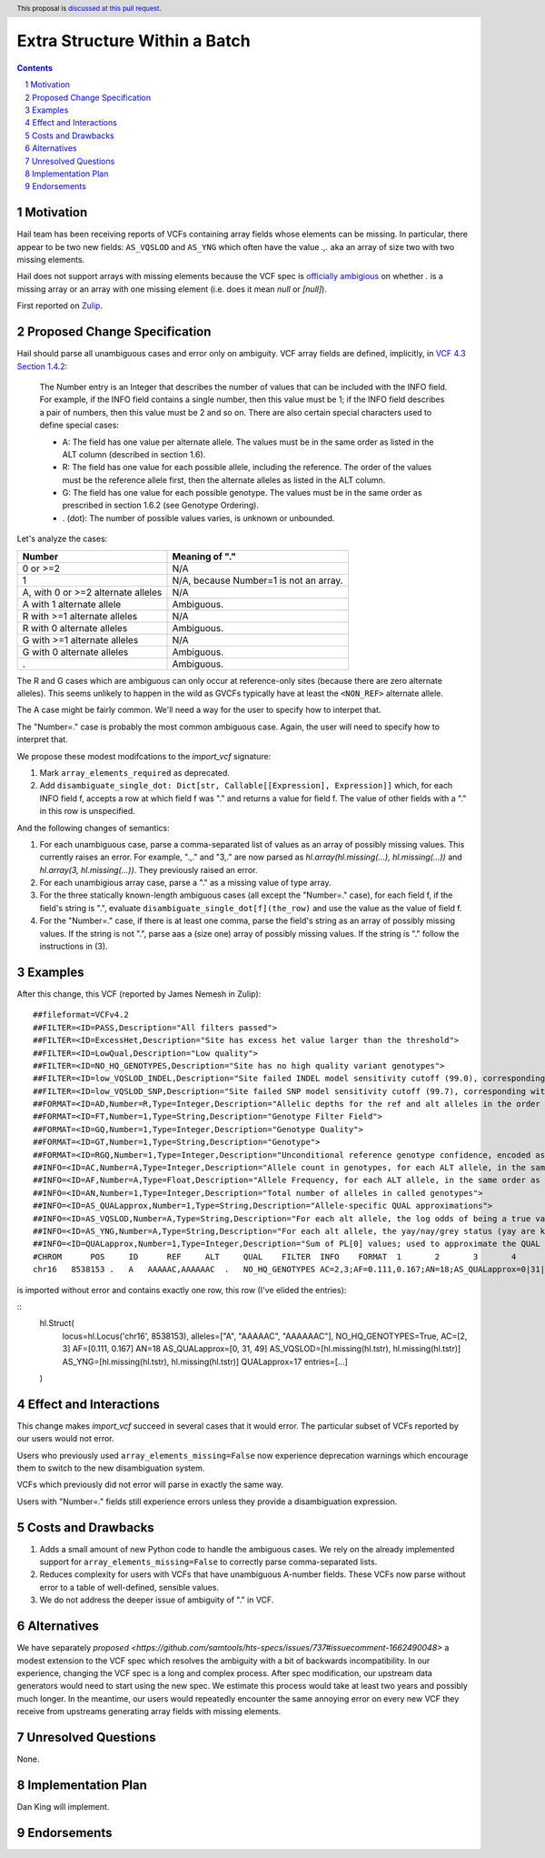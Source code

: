 ==============================
Extra Structure Within a Batch
==============================

.. author:: Dan King
.. date-accepted::
.. ticket-url::
.. implemented::
.. header:: This proposal is `discussed at this pull request <https://github.com/hail-is/hail-rfcs/pull/8>`_.
.. sectnum::
.. contents::
.. role::



Motivation
----------

Hail team has been receiving reports of VCFs containing array fields whose elements can be
missing. In particular, there appear to be two new fields: ``AS_VQSLOD`` and ``AS_YNG`` which often
have the value `.,.` aka an array of size two with two missing elements.

Hail does not support arrays with missing elements because the VCF spec is `officially ambigious
<https://github.com/samtools/hts-specs/issues/737>`__ on whether `.` is a missing array or an array
with one missing element (i.e. does it mean `null` or `[null]`).

First reported on `Zulip
<https://hail.zulipchat.com/#narrow/stream/123010-Hail-Query-0.2E2-support/topic/checkpoint.20with.20missing.20fields>`__.

Proposed Change Specification
-----------------------------

Hail should parse all unambiguous cases and error only on ambiguity. VCF array fields are defined,
implicitly, in `VCF 4.3 Section 1.4.2 <https://samtools.github.io/hts-specs/VCFv4.3.pdf>`__:

    The Number entry is an Integer that describes the number of values that can be included with the
    INFO field. For example, if the INFO field contains a single number, then this value must be 1;
    if the INFO field describes a pair of numbers, then this value must be 2 and so on. There are
    also certain special characters used to define special cases:

    - A: The field has one value per alternate allele. The values must be in the same order as
      listed in the ALT column (described in section 1.6).

    - R: The field has one value for each possible allele, including the reference. The order of the
      values must be the reference allele first, then the alternate alleles as listed in the ALT
      column.

    - G: The field has one value for each possible genotype. The values must be in the same order as
      prescribed in section 1.6.2 (see Genotype Ordering).

    - . (dot): The number of possible values varies, is unknown or unbounded.

Let's analyze the cases:

+------------------------------------+-----------------------------------------+
|Number                              |Meaning of "."                           |
+====================================+=========================================+
|0 or >=2                            |N/A                                      |
+------------------------------------+-----------------------------------------+
|1                                   |N/A, because Number=1 is not an array.   |
+------------------------------------+-----------------------------------------+
|A, with 0 or >=2 alternate alleles  |N/A                                      |
+------------------------------------+-----------------------------------------+
|A with 1 alternate allele           |Ambiguous.                               |
+------------------------------------+-----------------------------------------+
|R with >=1 alternate alleles        |N/A                                      |
+------------------------------------+-----------------------------------------+
|R with 0 alternate alleles          |Ambiguous.                               |
+------------------------------------+-----------------------------------------+
|G with >=1 alternate alleles        |N/A                                      |
+------------------------------------+-----------------------------------------+
|G with 0 alternate alleles          |Ambiguous.                               |
+------------------------------------+-----------------------------------------+
|.                                   |Ambiguous.                               |
+------------------------------------+-----------------------------------------+

The R and G cases which are ambiguous can only occur at reference-only sites (because there are zero
alternate alleles). This seems unlikely to happen in the wild as GVCFs typically have at least the
``<NON_REF>`` alternate allele.

The A case might be fairly common. We'll need a way for the user to specify how to interpet that.

The "Number=." case is probably the most common ambiguous case. Again, the user will need to specify
how to interpret that.

We propose these modest modifcations to the `import_vcf` signature:

1. Mark ``array_elements_required`` as deprecated.

2. Add ``disambiguate_single_dot: Dict[str, Callable[[Expression], Expression]]`` which, for each
   INFO field f, accepts a row at which field f was "." and returns a value for field f. The value
   of other fields with a "." in this row is unspecified.

And the following changes of semantics:

1. For each unambiguous case, parse a comma-separated list of values as an array of possibly missing
   values. This currently raises an error. For example, ".,." and "3,." are now parsed as
   `hl.array(hl.missing(...), hl.missing(...))` and `hl.array(3, hl.missing(...))`. They previously
   raised an error.

2. For each unambigious array case, parse a "." as a missing value of type array.

3. For the three statically known-length ambiguous cases (all except the "Number=." case), for each
   field f, if the field's string is ".", evaluate ``disambiguate_single_dot[f](the_row)`` and use
   the value as the value of field f.

4. For the "Number=." case, if there is at least one comma, parse the field's string as an array of
   possibly missing values. If the string is not ".", parse aas a (size one) array of possibly
   missing values. If the string is "." follow the instructions in (3).

Examples
--------

After this change, this VCF (reported by James Nemesh in Zulip):

::

    ##fileformat=VCFv4.2
    ##FILTER=<ID=PASS,Description="All filters passed">
    ##FILTER=<ID=ExcessHet,Description="Site has excess het value larger than the threshold">
    ##FILTER=<ID=LowQual,Description="Low quality">
    ##FILTER=<ID=NO_HQ_GENOTYPES,Description="Site has no high quality variant genotypes">
    ##FILTER=<ID=low_VQSLOD_INDEL,Description="Site failed INDEL model sensitivity cutoff (99.0), corresponding with VQSLOD cutoff of -1.3625">
    ##FILTER=<ID=low_VQSLOD_SNP,Description="Site failed SNP model sensitivity cutoff (99.7), corresponding with VQSLOD cutoff of -2.2757">
    ##FORMAT=<ID=AD,Number=R,Type=Integer,Description="Allelic depths for the ref and alt alleles in the order listed">
    ##FORMAT=<ID=FT,Number=1,Type=String,Description="Genotype Filter Field">
    ##FORMAT=<ID=GQ,Number=1,Type=Integer,Description="Genotype Quality">
    ##FORMAT=<ID=GT,Number=1,Type=String,Description="Genotype">
    ##FORMAT=<ID=RGQ,Number=1,Type=Integer,Description="Unconditional reference genotype confidence, encoded as a phred quality -10*log10 p(genotype call is wrong)">
    ##INFO=<ID=AC,Number=A,Type=Integer,Description="Allele count in genotypes, for each ALT allele, in the same order as listed">
    ##INFO=<ID=AF,Number=A,Type=Float,Description="Allele Frequency, for each ALT allele, in the same order as listed">
    ##INFO=<ID=AN,Number=1,Type=Integer,Description="Total number of alleles in called genotypes">
    ##INFO=<ID=AS_QUALapprox,Number=1,Type=String,Description="Allele-specific QUAL approximations">
    ##INFO=<ID=AS_VQSLOD,Number=A,Type=String,Description="For each alt allele, the log odds of being a true variant versus being false under the trained gaussian mixture model">
    ##INFO=<ID=AS_YNG,Number=A,Type=String,Description="For each alt allele, the yay/nay/grey status (yay are known good alleles, nay are known false positives, grey are unknown)">
    ##INFO=<ID=QUALapprox,Number=1,Type=Integer,Description="Sum of PL[0] values; used to approximate the QUAL score">
    #CHROM	POS	ID	REF	ALT	QUAL	FILTER	INFO	FORMAT	1	2	3	4	5	6	7	8	9	10	11	1
    chr16   8538153 .   A   AAAAAC,AAAAAAC  .   NO_HQ_GENOTYPES AC=2,3;AF=0.111,0.167;AN=18;AS_QUALapprox=0|31|49;AS_VQSLOD=.,.;AS_YNG=.,.;QUALapprox=17    GT:AD:GQ:RGQ    ./. ./. ./. 0/2:14,0,2:6:8  0/2:10,0,1:17:17    ./. 0/1:18,1,0:10:21    ./. ./. 0/0:.:40    0/0:.:20    0/1:16,1,0:2:10 ./. ./. 0/0:.:20    0/0:.:40    0/2:17,0,1:24:24    ./.

is imported without error and contains exactly one row, this row (I've elided the entries):

::
    hl.Struct(
        locus=hl.Locus('chr16', 8538153),
        alleles=["A", "AAAAAC", "AAAAAAC"],
	NO_HQ_GENOTYPES=True,
	AC=[2, 3]
	AF=[0.111, 0.167]
	AN=18
	AS_QUALapprox=[0, 31, 49]
	AS_VQSLOD=[hl.missing(hl.tstr), hl.missing(hl.tstr)]
	AS_YNG=[hl.missing(hl.tstr), hl.missing(hl.tstr)]
	QUALapprox=17
        entries=[...]
    )

Effect and Interactions
-----------------------

This change makes `import_vcf` succeed in several cases that it would error. The particular subset
of VCFs reported by our users would not error.

Users who previously used ``array_elements_missing=False`` now experience deprecation warnings which
encourage them to switch to the new disambiguation system.

VCFs which previously did not error will parse in exactly the same way.

Users with "Number=." fields still experience errors unless they provide a disambiguation expression.

Costs and Drawbacks
-------------------

1. Adds a small amount of new Python code to handle the ambiguous cases. We rely on the already
   implemented support for ``array_elements_missing=False`` to correctly parse comma-separated lists.

2. Reduces complexity for users with VCFs that have unambiguous A-number fields. These VCFs now
   parse without error to a table of well-defined, sensible values.

3. We do not address the deeper issue of ambiguity of "." in VCF.

Alternatives
------------

We have separately `proposed
<https://github.com/samtools/hts-specs/issues/737#issuecomment-1662490048>` a modest extension to
the VCF spec which resolves the ambiguity with a bit of backwards incompatibility. In our
experience, changing the VCF spec is a long and complex process. After spec modification, our
upstream data generators would need to start using the new spec. We estimate this process would take
at least two years and possibly much longer. In the meantime, our users would repeatedly encounter
the same annoying error on every new VCF they receive from upstreams generating array fields with
missing elements.

Unresolved Questions
--------------------

None.

Implementation Plan
-------------------

Dan King will implement.

Endorsements
-------------
